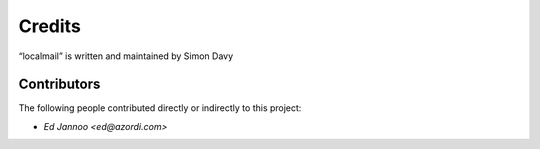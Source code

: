 Credits
=======

“localmail” is written and maintained by Simon Davy


Contributors
------------

The following people contributed directly or indirectly to this project:

- `Ed Jannoo <ed@azordi.com>`
